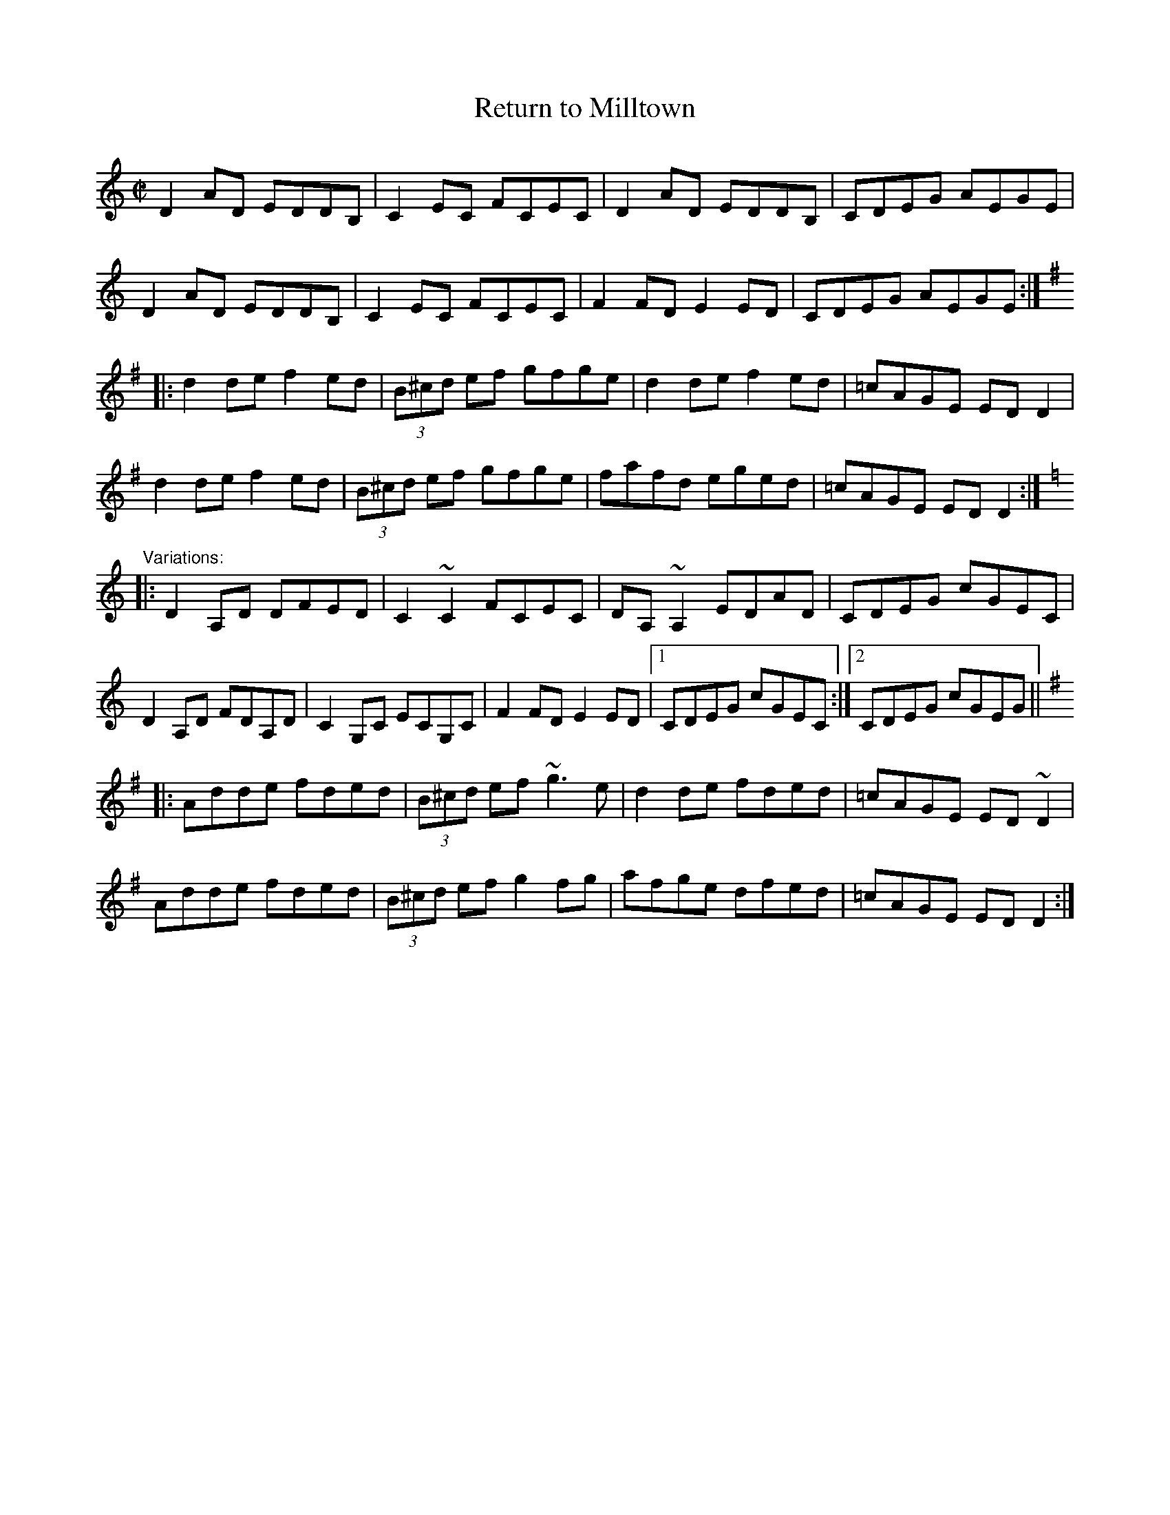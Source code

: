 X: 1
T:Return to Milltown
R:reel
Z:id:hn-reel-318
M:C|
K:Ddor
D2AD EDDB,|C2EC FCEC|D2AD EDDB,|CDEG AEGE|
D2AD EDDB,|C2EC FCEC|F2FD E2ED|CDEG AEGE:|
K:Dmix
|:d2de f2ed|(3B^cd ef gfge|d2de f2ed|=cAGE EDD2|
d2de f2ed|(3B^cd ef gfge|fafd eged|=cAGE EDD2:|
K:Ddor
"Variations:"
|:D2A,D DFED|C2~C2 FCEC|DA,~A,2 EDAD|CDEG cGEC|
D2A,D FDA,D|C2G,C ECG,C|F2FD E2ED|1 CDEG cGEC:|2 CDEG cGEG||
K:Dmix
|:Adde fded|(3B^cd ef ~g3e|d2de fded|=cAGE ED~D2|
Adde fded|(3B^cd ef g2fg|afge dfed|=cAGE EDD2:|
